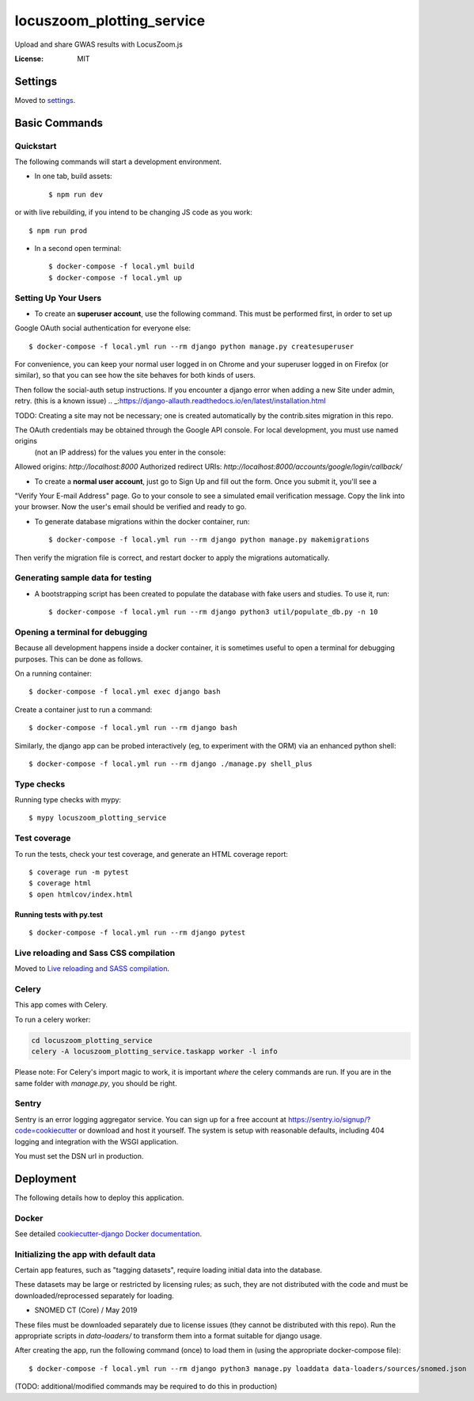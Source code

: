 locuszoom_plotting_service
==========================

Upload and share GWAS results with LocusZoom.js

.. image:: https://img.shields.io/badge/built%20with-Cookiecutter%20Django-ff69b4.svg
     :target: https://github.com/pydanny/cookiecutter-django/
     :alt: Built with Cookiecutter Django


:License: MIT


Settings
--------

Moved to settings_.

.. _settings: https://cookiecutter-django.readthedocs.io/en/latest/settings.html

Basic Commands
--------------

Quickstart
^^^^^^^^^^^

The following commands will start a development environment.


* In one tab, build assets::

    $ npm run dev

or with live rebuilding, if you intend to be changing JS code as you work::

    $ npm run prod


* In a second open terminal::

    $ docker-compose -f local.yml build
    $ docker-compose -f local.yml up


Setting Up Your Users
^^^^^^^^^^^^^^^^^^^^^

* To create an **superuser account**, use the following command. This must be performed first, in order to set up
Google OAuth social authentication for everyone else::

    $ docker-compose -f local.yml run --rm django python manage.py createsuperuser

For convenience, you can keep your normal user logged in on Chrome and your superuser logged in on Firefox
(or similar), so that you can see how the site behaves for both kinds of users.

Then follow the _`social-auth` setup instructions. If you encounter a django error when adding a new Site under admin, retry. (this is a known issue)
.. _:https://django-allauth.readthedocs.io/en/latest/installation.html


TODO: Creating a site may not be necessary; one is created automatically by the contrib.sites migration in this repo.

The OAuth credentials may be obtained through the Google API console. For local development, you must use named origins
  (not an IP address) for the values you enter in the console:
Allowed origins: `http://localhost:8000`
Authorized redirect URIs:  `http://localhost:8000/accounts/google/login/callback/`

* To create a **normal user account**, just go to Sign Up and fill out the form. Once you submit it, you'll see a
"Verify Your E-mail Address" page. Go to your console to see a simulated email verification message. Copy the link
into your browser. Now the user's email should be verified and ready to go.


* To generate database migrations within the docker container, run::

    $ docker-compose -f local.yml run --rm django python manage.py makemigrations


Then verify the migration file is correct, and restart docker to apply the migrations automatically.




Generating sample data for testing
^^^^^^^^^^^^^^^^^^^^^^^^^^^^^^^^^^

* A bootstrapping script has been created to populate the database with fake users and studies. To use it, run::

    $ docker-compose -f local.yml run --rm django python3 util/populate_db.py -n 10



Opening a terminal for debugging
^^^^^^^^^^^^^^^^^^^^^^^^^^^^^^^^
Because all development happens inside a docker container, it is sometimes useful to open a terminal for debugging
purposes. This can be done as follows.

On a running container::

    $ docker-compose -f local.yml exec django bash

Create a container just to run a command::

    $ docker-compose -f local.yml run --rm django bash


Similarly, the django app can be probed interactively (eg, to experiment with the ORM) via an enhanced python shell::

    $ docker-compose -f local.yml run --rm django ./manage.py shell_plus


Type checks
^^^^^^^^^^^

Running type checks with mypy:

::

  $ mypy locuszoom_plotting_service

Test coverage
^^^^^^^^^^^^^

To run the tests, check your test coverage, and generate an HTML coverage report::

    $ coverage run -m pytest
    $ coverage html
    $ open htmlcov/index.html

Running tests with py.test
~~~~~~~~~~~~~~~~~~~~~~~~~~

::

  $ docker-compose -f local.yml run --rm django pytest

Live reloading and Sass CSS compilation
^^^^^^^^^^^^^^^^^^^^^^^^^^^^^^^^^^^^^^^

Moved to `Live reloading and SASS compilation`_.

.. _`Live reloading and SASS compilation`: https://cookiecutter-django.readthedocs.io/en/latest/live-reloading-and-sass-compilation.html



Celery
^^^^^^

This app comes with Celery.

To run a celery worker:

.. code-block:: bash

    cd locuszoom_plotting_service
    celery -A locuszoom_plotting_service.taskapp worker -l info

Please note: For Celery's import magic to work, it is important *where* the celery commands are run. If you are in the
same folder with *manage.py*, you should be right.




Sentry
^^^^^^

Sentry is an error logging aggregator service. You can sign up for a free account at
https://sentry.io/signup/?code=cookiecutter  or download and host it yourself.
The system is setup with reasonable defaults, including 404 logging and integration with the WSGI application.

You must set the DSN url in production.


Deployment
----------

The following details how to deploy this application.



Docker
^^^^^^

See detailed `cookiecutter-django Docker documentation`_.

.. _`cookiecutter-django Docker documentation`: https://cookiecutter-django.readthedocs.io/en/latest/deployment-with-docker.html


Initializing the app with default data
^^^^^^^^^^^^^^^^^^^^^^^^^^^^^^^^^^^^^^^

Certain app features, such as "tagging datasets", require loading initial data into the database.

These datasets may be large or restricted by licensing rules; as such, they are not distributed with the code and must
be downloaded/reprocessed separately for loading.

- _`SNOMED CT (Core) / May 2019`
.. _:https://www.nlm.nih.gov/research/umls/Snomed/core_subset.html


These files must be downloaded separately due to license issues (they cannot be distributed with this repo).
Run the appropriate scripts in `data-loaders/` to transform them into a format suitable for django usage.

After creating the app, run the following command (once) to load them in (using the appropriate docker-compose file)::

    $ docker-compose -f local.yml run --rm django python3 manage.py loaddata data-loaders/sources/snomed.json



(TODO: additional/modified commands may be required to do this in production)
